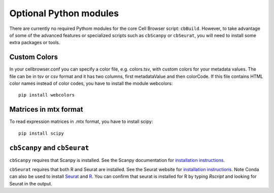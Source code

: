 Optional Python modules
-----------------------

There are currently no required Pythom modules for the core Cell Browser script: ``cbBuild``.
However, to take advantage of some of the advanced features or specialized scripts
such as ``cbScanpy`` or ``cbSeurat``, you will need to install some extra packages or tools. 

Custom Colors
^^^^

In your cellbrowser.conf you can specify a color file, e.g. colors.tsv, with custom colors
for your metadata values. The file can be in tsv or csv format and it has two columns,
first metadataValue and then colorCode. If this file contains HTML color names instead
of color codes, you have to install the module webcolors::

    pip install webcolors

Matrices in mtx format
^^^^^^

To read expression matrices in .mtx format, you have to install scipy::

    pip install scipy

``cbScanpy`` and ``cbSeurat``
^^^^^^

``cbScanpy`` requires that Scanpy is installed. See the Scanpy documentation for `installation instructions <https://scanpy.readthedocs.io/en/latest/installation.html>`_. 

``cbSeurat`` requires that both R and Seurat are installed. See the Seurat website for 
`installation instructions <https://satijalab.org/seurat/install.html>`_. 
Note Conda can also be used to install `Seurat <https://anaconda.org/bioconda/r-seurat>`_
and `R <https://anaconda.org/r/r>`_. You can confirm that seurat is installed for R by
typing `Rscript` and looking for Seurat in the output.
